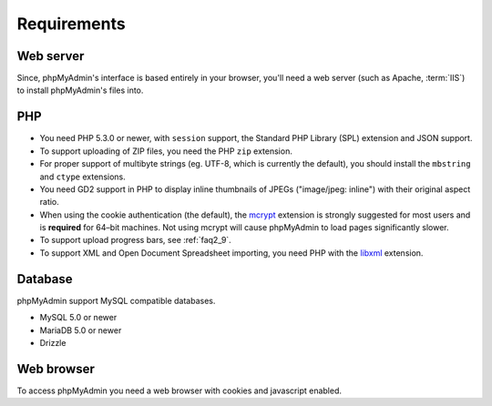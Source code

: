 .. _require:

Requirements
============

Web server
----------

Since, phpMyAdmin's interface is based entirely in your browser, you'll need a
web server (such as Apache, :term:`IIS`) to install phpMyAdmin's files into.

PHP
---

* You need PHP 5.3.0 or newer, with ``session`` support, the Standard PHP Library 
  (SPL) extension and JSON support.

* To support uploading of ZIP files, you need the PHP ``zip`` extension.

* For proper support of multibyte strings (eg. UTF-8, which is currently
  the default), you should install the ``mbstring`` and ``ctype`` extensions.

* You need GD2 support in PHP to display inline thumbnails of JPEGs
  ("image/jpeg: inline") with their original aspect ratio.

* When using the cookie authentication (the default), the `mcrypt
  <http://www.php.net/mcrypt>`_ extension is strongly suggested for most
  users and is **required** for 64–bit machines. Not using mcrypt will
  cause phpMyAdmin to load pages significantly slower.

* To support upload progress bars, see :ref:`faq2_9`.

* To support XML and Open Document Spreadsheet importing, you need PHP
  with the `libxml <http://www.php.net/libxml>`_
  extension.

.. seealso:: :ref:`faq1_31`, :ref:`authentication_modes`

Database
--------

phpMyAdmin support MySQL compatible databases. 

* MySQL 5.0 or newer
* MariaDB 5.0 or newer
* Drizzle

.. seealso:: :ref:`faq1_17`

Web browser
-----------

To access phpMyAdmin you need a web browser with cookies and javascript
enabled.

